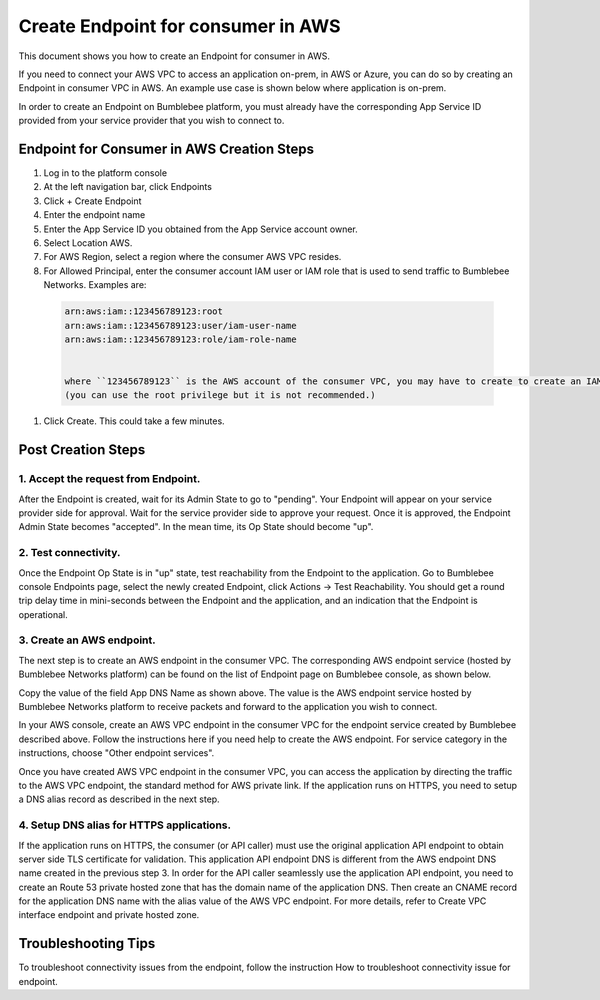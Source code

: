 =======================================
Create Endpoint for consumer in AWS
=======================================


This document shows you how to create an Endpoint for consumer in AWS.


If you need to connect your AWS VPC to access an application on-prem, in AWS or Azure,  you can do so by creating an Endpoint in consumer VPC in AWS. 
An example use case is shown below where application is on-prem. 

|endpoint_aws_diagram|



In order to create an Endpoint on Bumblebee platform, you must already have the corresponding App Service ID provided from your service provider that you wish to connect to. 


Endpoint for Consumer in AWS Creation Steps
================================================

1. Log in to the platform console
#. At the left navigation bar, click Endpoints
#. Click + Create Endpoint
#. Enter the endpoint name
#. Enter the App Service ID you obtained from the App Service account owner.
#. Select Location AWS.
#. For AWS Region, select a region where the consumer AWS VPC resides. 
#. For Allowed Principal, enter the consumer account IAM user or IAM role that is used to send traffic to Bumblebee Networks. Examples are: 

 .. code-block:: res

    arn:aws:iam::123456789123:root
    arn:aws:iam::123456789123:user/iam-user-name
    arn:aws:iam::123456789123:role/iam-role-name


    where ``123456789123`` is the AWS account of the consumer VPC, you may have to create to create an IAM user or IAM role if you don't already have one. 
    (you can use the root privilege but it is not recommended.) 


#. Click Create. This could take a few minutes. 


Post Creation Steps
======================

1. Accept the request from Endpoint. 
---------------------------------------

After the Endpoint is created, wait for its Admin State to go to "pending". 
Your Endpoint will appear on your service provider side for approval. 
Wait for the service provider side to approve your request. Once it is approved, 
the Endpoint Admin State becomes "accepted". In the mean time, its Op State should become "up". 

2. Test connectivity. 
---------------------------

Once the Endpoint Op State is in "up" state, test reachability from the Endpoint to the application. Go to Bumblebee console Endpoints page, select the newly created Endpoint, click Actions -> Test Reachability. You should get a round trip delay time in mini-seconds between the Endpoint and the application, and an indication that the Endpoint is operational. 


3. Create an AWS endpoint. 
-----------------------------

The next step is to create an AWS endpoint in the consumer VPC. The corresponding AWS endpoint service (hosted by Bumblebee Networks platform) can be found on the list of Endpoint page on Bumblebee console, as shown below. 


|app_dns_name|


Copy the value of the field App DNS Name as shown above. The value is the AWS endpoint service hosted by Bumblebee Networks platform to 
receive packets and forward to the application you wish to connect. 


In your AWS console, create an AWS VPC endpoint in the consumer VPC for the endpoint service created by Bumblebee described above. 
Follow the instructions here if you need help to create the AWS endpoint. 
For service category in the instructions, choose "Other endpoint services". 


Once you have created AWS VPC endpoint in the consumer VPC, you can access the application by directing the traffic to the AWS VPC endpoint, 
the standard method for AWS private link. If the application runs on HTTPS, you 
need to setup a DNS alias record as described in the next step. 


4. Setup DNS alias for HTTPS applications. 
---------------------------------------------


If the application runs on HTTPS, the consumer (or API caller) must use the original application API 
endpoint to obtain server side TLS certificate for validation.  This application API endpoint DNS is 
different from the AWS endpoint DNS name created in the previous step 3. In order for the API caller 
seamlessly use the application API endpoint, you need to create an Route 53 private hosted zone that 
has the domain name of the application DNS. Then create an CNAME record for the application DNS name 
with the alias value of the AWS VPC endpoint. For more details, refer to Create VPC interface endpoint 
and private hosted zone. 


Troubleshooting Tips
======================

To troubleshoot connectivity issues from the endpoint, follow the instruction How to troubleshoot 
connectivity issue for endpoint.


.. |app_dns_name| image:: media/app_dns_name.png
.. |endpoint_aws_diagram| image:: media/endpoint_aws_diagram.png